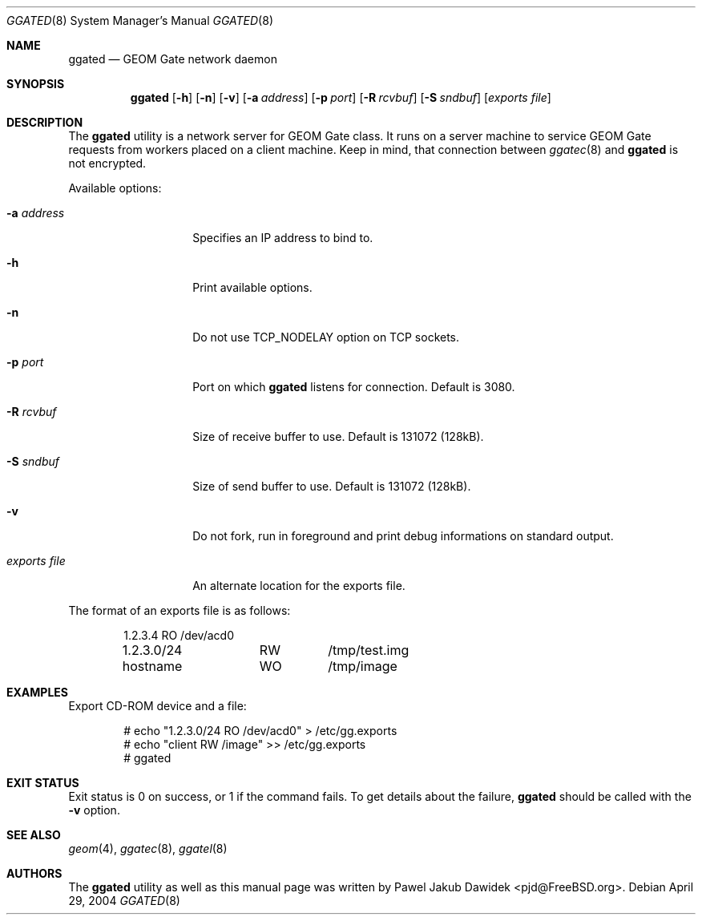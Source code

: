 .\" Copyright (c) 2004 Pawel Jakub Dawidek <pjd@FreeBSD.org>
.\" All rights reserved.
.\"
.\" Redistribution and use in source and binary forms, with or without
.\" modification, are permitted provided that the following conditions
.\" are met:
.\" 1. Redistributions of source code must retain the above copyright
.\"    notice, this list of conditions and the following disclaimer.
.\" 2. Redistributions in binary form must reproduce the above copyright
.\"    notice, this list of conditions and the following disclaimer in the
.\"    documentation and/or other materials provided with the distribution.
.\"
.\" THIS SOFTWARE IS PROVIDED BY THE AUTHORS AND CONTRIBUTORS ``AS IS'' AND
.\" ANY EXPRESS OR IMPLIED WARRANTIES, INCLUDING, BUT NOT LIMITED TO, THE
.\" IMPLIED WARRANTIES OF MERCHANTABILITY AND FITNESS FOR A PARTICULAR PURPOSE
.\" ARE DISCLAIMED.  IN NO EVENT SHALL THE AUTHORS OR CONTRIBUTORS BE LIABLE
.\" FOR ANY DIRECT, INDIRECT, INCIDENTAL, SPECIAL, EXEMPLARY, OR CONSEQUENTIAL
.\" DAMAGES (INCLUDING, BUT NOT LIMITED TO, PROCUREMENT OF SUBSTITUTE GOODS
.\" OR SERVICES; LOSS OF USE, DATA, OR PROFITS; OR BUSINESS INTERRUPTION)
.\" HOWEVER CAUSED AND ON ANY THEORY OF LIABILITY, WHETHER IN CONTRACT, STRICT
.\" LIABILITY, OR TORT (INCLUDING NEGLIGENCE OR OTHERWISE) ARISING IN ANY WAY
.\" OUT OF THE USE OF THIS SOFTWARE, EVEN IF ADVISED OF THE POSSIBILITY OF
.\" SUCH DAMAGE.
.\"
.\" $FreeBSD$
.\"
.Dd April 29, 2004
.Dt GGATED 8
.Os
.Sh NAME
.Nm ggated
.Nd "GEOM Gate network daemon"
.Sh SYNOPSIS
.Nm
.Op Fl h
.Op Fl n
.Op Fl v
.Op Fl a Ar address
.Op Fl p Ar port
.Op Fl R Ar rcvbuf
.Op Fl S Ar sndbuf
.Op Ar "exports file"
.Sh DESCRIPTION
The
.Nm
utility is a network server for GEOM Gate class.
It runs on a server machine to service GEOM Gate requests from workers
placed on a client machine.
Keep in mind, that connection between
.Xr ggatec 8
and
.Nm
is not encrypted.
.Pp
Available options:
.Bl -tag -width ".Ar exports\ file"
.It Fl a Ar address
Specifies an IP address to bind to.
.It Fl h
Print available options.
.It Fl n
Do not use
.Dv TCP_NODELAY
option on TCP sockets.
.It Fl p Ar port
Port on which
.Nm
listens for connection.
Default is 3080.
.It Fl R Ar rcvbuf
Size of receive buffer to use.
Default is 131072 (128kB).
.It Fl S Ar sndbuf
Size of send buffer to use.
Default is 131072 (128kB).
.It Fl v
Do not fork, run in foreground and print debug informations on standard
output.
.It Ar "exports file"
An alternate location for the exports file.
.El
.Pp
The format of an exports file is as follows:
.Bd -literal -offset indent
1.2.3.4		RO	/dev/acd0
1.2.3.0/24	RW	/tmp/test.img
hostname	WO	/tmp/image
.Ed
.Sh EXAMPLES
Export CD-ROM device and a file:
.Bd -literal -offset indent
# echo "1.2.3.0/24 RO /dev/acd0" > /etc/gg.exports
# echo "client RW /image" >> /etc/gg.exports
# ggated
.Ed
.Sh EXIT STATUS
Exit status is 0 on success, or 1 if the command fails.
To get details about the failure,
.Nm
should be called with the
.Fl v
option.
.Sh SEE ALSO
.Xr geom 4 ,
.Xr ggatec 8 ,
.Xr ggatel 8
.Sh AUTHORS
The
.Nm
utility as well as this manual page was written by
.An Pawel Jakub Dawidek Aq pjd@FreeBSD.org .
